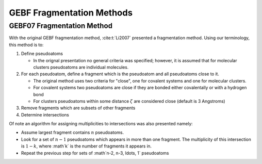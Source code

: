 ##########################
GEBF Fragmentation Methods
##########################

.. |zeta| replace:: :math:`\zeta`
.. |g| replace:: :math:`g`
.. |Fg| replace:: :math:`F_g`

***************************
GEBF07 Fragmentation Method
***************************

With the original GEBF fragmentation method, :cite:t:`Li2007` presented a
fragmentation method. Using our terminology, this method is to:

#. Define pseudoatoms

   - In the orignal presentation no general criteria was specified; however, it
     is assumed that for molecular clusters pseudoatoms are individual 
     molecules.

#. For each pseudoatom, define a fragment which is the pseudoatom and all
   pseudoatoms close to it.

   - The original method uses two criteria for "close", one for covalent systems
     and one for molecular clusters.
   - For covalent systems two pseudoatoms are close if they are bonded either
     covalentally or with a hydrogen bond
   - For clusters pseudoatoms within some distance |zeta| are considered close
     (default is 3 Angstroms)

#. Remove fragments which are subsets of other fragments

#. Determine intersections

Of note an algorithm for assigning multiplicities to intersections was also
presented namely:

- Assume largest fragment contains :math:`n` pseudoatoms.
- Look for a set of :math:`n-1` pseudoatoms which appears in more than one
  fragment. The multiplicity of this intersection is :math:`1-k`, where :math`k`
  is the number of fragments it appears in.
- Repeat the previous step for sets of :math`n-2, n-3, \ldots, 1` pseudoatoms 